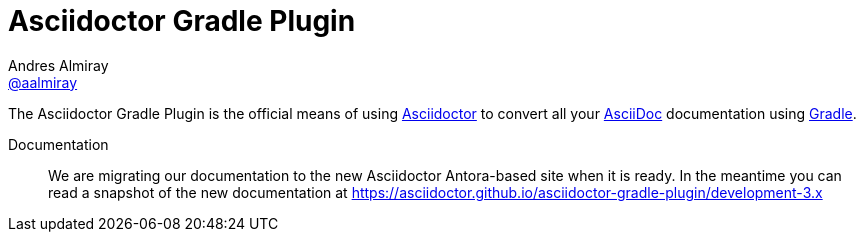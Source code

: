 = Asciidoctor Gradle Plugin
Andres Almiray <https://github.com/aalmiray[@aalmiray]>
:version: 4.0.0
:version-published: 4.0.0-alpha.1
:asciidoc-url: http://asciidoc.org
:asciidoctor-url: http://asciidoctor.org
:issues: https://github.com/asciidoctor/asciidoctor-maven-plugin/issues
:gradle-url: http://gradle.org/
:asciidoctor-maven-plugin: https://github.com/asciidoctor/asciidoctor-maven-plugin
:kotlindsl: https://github.com/gradle/kotlin-dsl[Gradle Kotlin DSL]
:lightguard: https://github.com/LightGuard
:asciidoctorj: https://github.com/asciidoctor/asciidoctorj
:asciidoctorj-name: AsciidoctorJ
:asciidoctorjs-name: Asciidoctor.js
:asciidoctorj-epub-name: Asciidoctorj-EPUB
:asciidoctorj-pdf-name: Asciidoctorj-PDF
:lordofthejars: https://github.com/lordofthejars
:asciidoctor-docs: http://asciidoctor.org/docs/
:asciidoctor-development-docs: https://asciidoctor.github.io/asciidoctor-gradle-plugin/
:plugin-name: Asciidoctor Gradle plugin
:project-name: asciidoctor-gradle-plugin
:project-full-path: asciidoctor/asciidoctor-gradle-plugin
:github-branch: development-3.x
:linkattrs:
ifndef::env-github[:icons: font]
ifdef::env-github,env-browser[]
:toc: preamble
:toclevels: 2
endif::[]
ifdef::env-github[]
:status:
:outfilesuffix: .adoc
:!toc-title:
:note-caption: :paperclip:
:important-caption: :exclamation:
endif::[]

ifdef::status[]
image:https://github.com/asciidoctor/asciidoctor-gradle-plugin/workflows/Build/badge.svg[GitHub Actions Status, link=https://github.com/asciidoctor/asciidoctor-gradle-plugin/actions]
image:http://img.shields.io/coveralls/{project-full-path}/{github-branch}.svg[Coverage Status, link=https://coveralls.io/r/{project-full-path}]
image:http://img.shields.io/badge/license-ASF2-blue.svg[Apache License 2, link=http://www.apache.org/licenses/LICENSE-2.0.txt]
image:https://gitlab.com/asciidoctor/asciidoctor-gradle-plugin/badges/master/pipeline.svg[link="https://gitlab.com/asciidoctor/asciidoctor-gradle-plugin/commits/master",title="pipeline status"]
endif::[]

The {doctitle} is the official means of using {asciidoctor-url}[Asciidoctor] to convert all your {asciidoc-url}[AsciiDoc] documentation using {gradle-url}[Gradle].

Documentation:: We are migrating our documentation to the new Asciidoctor Antora-based site when it is ready. In the meantime you can read a snapshot of the new documentation at {asciidoctor-development-docs}{github-branch}

ifdef::env-github[]
Structure:: `master` now represents the code for the latest 3.x release of these plugins.
Development for 4.x is against the link:https://github.com/asciidoctor/asciidoctor-gradle-plugin/tree/development-4.x[{github-branch}] branch.
PRs are preferably taking against this branch.
The 2.x & 1.5.x series of the plugin is now in maintenance only mode.
PRs for that should be raised against the respective link:https://github.com/asciidoctor/asciidoctor-gradle-plugin/tree/maintenance-2.x[maintenance-2.x] and https://github.com/asciidoctor/asciidoctor-gradle-plugin/tree/maintenance-1.5[maintenance-1.5] branches.
endif::[]

